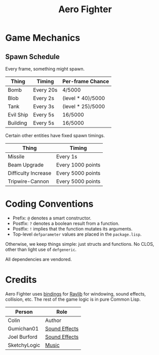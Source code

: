 #+title: Aero Fighter

* Game Mechanics

** Spawn Schedule

Every frame, something might spawn.

| Thing     | Timing    | Per-frame Chance  |
|-----------+-----------+-------------------|
| Bomb      | Every 20s | 4/5000            |
|-----------+-----------+-------------------|
| Blob      | Every 2s  | (level * 40)/5000 |
| Tank      | Every 3s  | (level * 25)/5000 |
| Evil Ship | Every 5s  | 16/5000           |
| Building  | Every 5s  | 16/5000           |

Certain other entities have fixed spawn timings.

| Thing               | Timing            |
|---------------------+-------------------|
| Missile             | Every 1s          |
| Beam Upgrade        | Every 1000 points |
| Difficulty Increase | Every 5000 points |
| Tripwire-Cannon     | Every 5000 points |

* Coding Conventions

- Prefix: =@= denotes a smart constructor.
- Postfix: =?= denotes a boolean result from a function.
- Postfix: =!= implies that the function mutates its arguments.
- Top-level =defparameter= values are placed in the =package.lisp=.

Otherwise, we keep things simple: just structs and functions. No CLOS, other
than light use of =defgeneric=.

All dependencies are vendored.
* Credits

Aero Fighter uses [[https://github.com/bohonghuang/claw-raylib][bindings]] for [[https://github.com/raysan5/raylib/][Raylib]] for windowing, sound effects, collision,
etc. The rest of the game logic is in pure Common Lisp.

| Person       | Role          |
|--------------+---------------|
| Colin        | Author        |
| Gumichan01   | [[https://opengameart.org/content/laser-shot][Sound Effects]] |
| Joel Burford | [[https://joelfrancisburford.itch.io/jrpg-8-bitchiptune-sfx-pack][Sound Effects]] |
| SketchyLogic | [[https://opengameart.org/content/nes-shooter-music-5-tracks-3-jingles][Music]]         |
